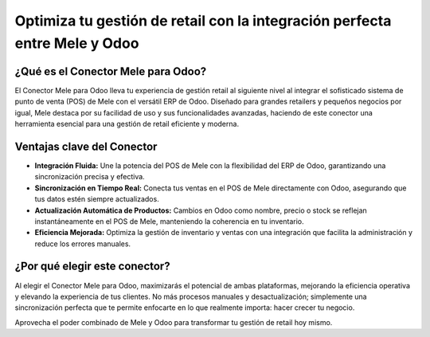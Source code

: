 Optimiza tu gestión de retail con la integración perfecta entre Mele y Odoo
==========================================================================

¿Qué es el Conector Mele para Odoo?
------------------------------------

El Conector Mele para Odoo lleva tu experiencia de gestión retail al siguiente nivel al integrar el sofisticado sistema de punto de venta (POS) de Mele con el versátil ERP de Odoo. Diseñado para grandes retailers y pequeños negocios por igual, Mele destaca por su facilidad de uso y sus funcionalidades avanzadas, haciendo de este conector una herramienta esencial para una gestión de retail eficiente y moderna.

Ventajas clave del Conector
---------------------------

- **Integración Fluida:** Une la potencia del POS de Mele con la flexibilidad del ERP de Odoo, garantizando una sincronización precisa y efectiva.
- **Sincronización en Tiempo Real:** Conecta tus ventas en el POS de Mele directamente con Odoo, asegurando que tus datos estén siempre actualizados.
- **Actualización Automática de Productos:** Cambios en Odoo como nombre, precio o stock se reflejan instantáneamente en el POS de Mele, manteniendo la coherencia en tu inventario.
- **Eficiencia Mejorada:** Optimiza la gestión de inventario y ventas con una integración que facilita la administración y reduce los errores manuales.

¿Por qué elegir este conector?
------------------------------

Al elegir el Conector Mele para Odoo, maximizarás el potencial de ambas plataformas, mejorando la eficiencia operativa y elevando la experiencia de tus clientes. No más procesos manuales y desactualización; simplemente una sincronización perfecta que te permite enfocarte en lo que realmente importa: hacer crecer tu negocio.

Aprovecha el poder combinado de Mele y Odoo para transformar tu gestión de retail hoy mismo.